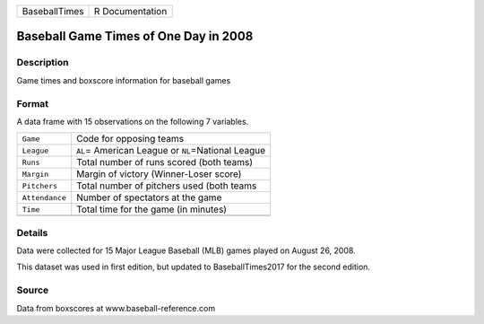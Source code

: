 +---------------+-----------------+
| BaseballTimes | R Documentation |
+---------------+-----------------+

Baseball Game Times of One Day in 2008
--------------------------------------

Description
~~~~~~~~~~~

Game times and boxscore information for baseball games

Format
~~~~~~

A data frame with 15 observations on the following 7 variables.

+----------------+-------------------------------------------------------+
| ``Game``       | Code for opposing teams                               |
+----------------+-------------------------------------------------------+
| ``League``     | ``AL``\ = American League or ``NL``\ =National League |
+----------------+-------------------------------------------------------+
| ``Runs``       | Total number of runs scored (both teams)              |
+----------------+-------------------------------------------------------+
| ``Margin``     | Margin of victory (Winner-Loser score)                |
+----------------+-------------------------------------------------------+
| ``Pitchers``   | Total number of pitchers used (both teams             |
+----------------+-------------------------------------------------------+
| ``Attendance`` | Number of spectators at the game                      |
+----------------+-------------------------------------------------------+
| ``Time``       | Total time for the game (in minutes)                  |
+----------------+-------------------------------------------------------+
|                |                                                       |
+----------------+-------------------------------------------------------+

Details
~~~~~~~

Data were collected for 15 Major League Baseball (MLB) games played on
August 26, 2008.

This dataset was used in first edition, but updated to BaseballTimes2017
for the second edition.

Source
~~~~~~

Data from boxscores at www.baseball-reference.com
